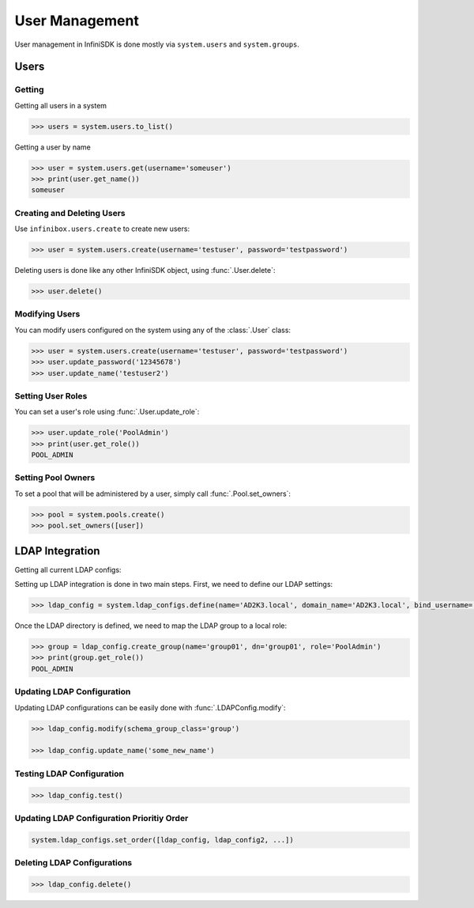 User Management
===============

User management in InfiniSDK is done mostly via ``system.users`` and ``system.groups``.

Users
-----

Getting
~~~~~~~

Getting all users in a system

.. code-block:: python

	>>> users = system.users.to_list()

Getting a user by name

.. code-block:: python

	>>> user = system.users.get(username='someuser')
	>>> print(user.get_name())
	someuser


Creating and Deleting Users
~~~~~~~~~~~~~~~~~~~~~~~~~~~

Use ``infinibox.users.create`` to create new users:

.. code-block:: python

       >>> user = system.users.create(username='testuser', password='testpassword')

Deleting users is done like any other InfiniSDK object, using :func:`.User.delete`:

.. code-block:: python

       >>> user.delete()

Modifying Users
~~~~~~~~~~~~~~~

You can modify users configured on the system using any of the :class:`.User` class:

.. code-block:: python

       >>> user = system.users.create(username='testuser', password='testpassword')
       >>> user.update_password('12345678')
       >>> user.update_name('testuser2')


Setting User Roles
~~~~~~~~~~~~~~~~~~

You can set a user's role using :func:`.User.update_role`:

.. code-block:: python

       >>> user.update_role('PoolAdmin')
       >>> print(user.get_role())
       POOL_ADMIN

Setting Pool Owners
~~~~~~~~~~~~~~~~~~~

To set a pool that will be administered by a user, simply call :func:`.Pool.set_owners`:

.. code-block:: python

       >>> pool = system.pools.create()
       >>> pool.set_owners([user])

LDAP Integration
----------------

Getting all current LDAP configs:


Setting up LDAP integration is done in two main steps. First, we need to define our LDAP settings:

.. code-block:: python

       >>> ldap_config = system.ldap_configs.define(name='AD2K3.local', domain_name='AD2K3.local', bind_username='Administrator', bind_password='passwd')

Once the LDAP directory is defined, we need to map the LDAP group to a local role:

.. code-block:: python

       >>> group = ldap_config.create_group(name='group01', dn='group01', role='PoolAdmin')
       >>> print(group.get_role())
       POOL_ADMIN


Updating LDAP Configuration
~~~~~~~~~~~~~~~~~~~~~~~~~~~

Updating LDAP configurations can be easily done with :func:`.LDAPConfig.modify`:

.. code-block:: python

       >>> ldap_config.modify(schema_group_class='group')

       >>> ldap_config.update_name('some_new_name')

Testing LDAP Configuration
~~~~~~~~~~~~~~~~~~~~~~~~~~

.. code-block:: python

       >>> ldap_config.test()

Updating LDAP Configuration Prioritiy Order
~~~~~~~~~~~~~~~~~~~~~~~~~~~~~~~~~~~~~~~~~~~

.. code-block:: python

       system.ldap_configs.set_order([ldap_config, ldap_config2, ...])


Deleting LDAP Configurations
~~~~~~~~~~~~~~~~~~~~~~~~~~~~

.. code-block:: python

       >>> ldap_config.delete()

